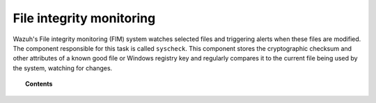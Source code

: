 .. Copyright (C) 2021 Wazuh, Inc.
.. meta::
  :description: The Wazuh File integrity monitoring (FIM) is a key capability of our platform. Learn how you can capitalize on this feature to protect your system.
  
.. _manual_file_integrity:

File integrity monitoring
==========================

Wazuh's File integrity monitoring (FIM) system watches selected files and triggering alerts when these files are modified. The component responsible for this task is called ``syscheck``. This component stores the cryptographic checksum and other attributes of a known good file or Windows registry key and regularly compares it to the current file being used by the system, watching for changes.

.. topic:: Contents

    .. toctree::
        :maxdepth: 2

        how-it-works
        fim-fields-rule-mapping
        fim-configuration
